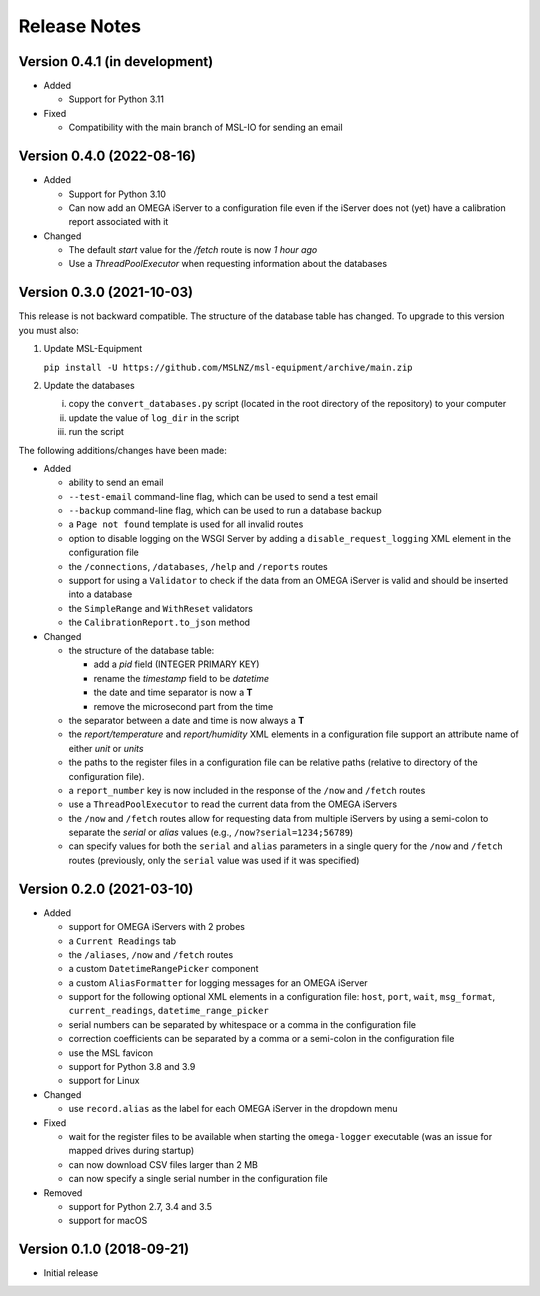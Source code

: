 =============
Release Notes
=============

Version 0.4.1 (in development)
==============================
- Added

  * Support for Python 3.11

- Fixed

  * Compatibility with the main branch of MSL-IO for sending an email

Version 0.4.0 (2022-08-16)
==========================
- Added

  * Support for Python 3.10
  * Can now add an OMEGA iServer to a configuration file even if the iServer
    does not (yet) have a calibration report associated with it

- Changed

  * The default `start` value for the `/fetch` route is now *1 hour ago*
  * Use a `ThreadPoolExecutor` when requesting information about the databases

Version 0.3.0 (2021-10-03)
==========================
This release is not backward compatible. The structure of the
database table has changed. To upgrade to this version you must
also:

1) Update MSL-Equipment

   ``pip install -U https://github.com/MSLNZ/msl-equipment/archive/main.zip``

2) Update the databases

   i) copy the ``convert_databases.py`` script (located in the root
      directory of the repository) to your computer
   ii) update the value of ``log_dir`` in the script
   iii) run the script

The following additions/changes have been made:

- Added

  * ability to send an email
  * ``--test-email`` command-line flag, which can be used to send a test email
  * ``--backup`` command-line flag, which can be used to run a database backup
  * a ``Page not found`` template is used for all invalid routes
  * option to disable logging on the WSGI Server by adding a
    ``disable_request_logging`` XML element in the configuration file
  * the ``/connections``, ``/databases``, ``/help`` and ``/reports`` routes
  * support for using a ``Validator`` to check if the data from an OMEGA
    iServer is valid and should be inserted into a database
  * the ``SimpleRange`` and ``WithReset`` validators
  * the ``CalibrationReport.to_json`` method

- Changed

  * the structure of the database table:

    + add a `pid` field (INTEGER PRIMARY KEY)
    + rename the `timestamp` field to be `datetime`
    + the date and time separator is now a **T**
    + remove the microsecond part from the time

  * the separator between a date and time is now always a **T**
  * the `report/temperature` and `report/humidity` XML elements in a configuration
    file support an attribute name of either `unit` or `units`
  * the paths to the register files in a configuration file can be relative paths
    (relative to directory of the configuration file).
  * a ``report_number`` key is now included in the response of the ``/now`` and
    ``/fetch`` routes
  * use a ``ThreadPoolExecutor`` to read the current data from the OMEGA iServers
  * the ``/now`` and ``/fetch`` routes allow for requesting data from multiple
    iServers by using a semi-colon to separate the `serial` or `alias` values
    (e.g., ``/now?serial=1234;56789``)
  * can specify values for both the ``serial`` and ``alias`` parameters in a
    single query for the ``/now`` and ``/fetch`` routes (previously, only the
    ``serial`` value was used if it was specified)


Version 0.2.0 (2021-03-10)
==========================

- Added

  * support for OMEGA iServers with 2 probes
  * a ``Current Readings`` tab
  * the ``/aliases``, ``/now`` and ``/fetch`` routes
  * a custom ``DatetimeRangePicker`` component
  * a custom ``AliasFormatter`` for logging messages for an OMEGA iServer
  * support for the following optional XML elements in a configuration file:
    ``host``, ``port``, ``wait``, ``msg_format``, ``current_readings``,
    ``datetime_range_picker``
  * serial numbers can be separated by whitespace or a comma in the
    configuration file
  * correction coefficients can be separated by a comma or a semi-colon in the
    configuration file
  * use the MSL favicon
  * support for Python 3.8 and 3.9
  * support for Linux

- Changed

  * use ``record.alias`` as the label for each OMEGA iServer in the dropdown menu

- Fixed

  * wait for the register files to be available when starting the
    ``omega-logger`` executable (was an issue for mapped drives during startup)
  * can now download CSV files larger than 2 MB
  * can now specify a single serial number in the configuration file

- Removed

  * support for Python 2.7, 3.4 and 3.5
  * support for macOS

Version 0.1.0 (2018-09-21)
==========================
- Initial release